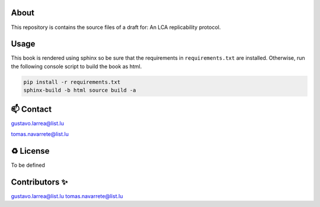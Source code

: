 About
=====

This repository is contains the source files of a draft for: An LCA replicability protocol.

Usage
=====

This book is rendered using sphinx so be sure that the requirements in ``requirements.txt`` are installed. Otherwise, run the following console script to build the book as html. 

.. code-block:: console

    pip install -r requirements.txt
    sphinx-build -b html source build -a

📫 Contact
==========

gustavo.larrea@list.lu

tomas.navarrete@list.lu

♻️ License
==========

To be defined

Contributors ✨
===============

gustavo.larrea@list.lu
tomas.navarrete@list.lu
    
